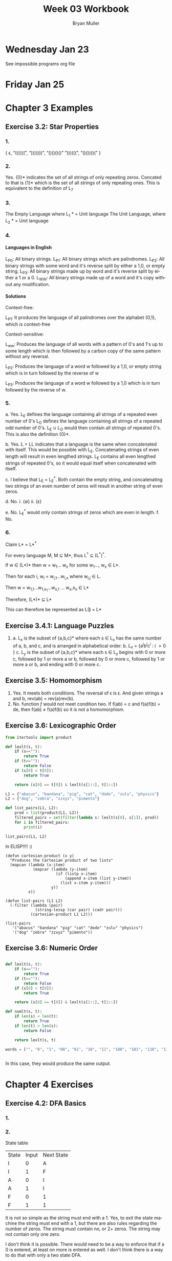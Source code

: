 #+TITLE: Week 03 Workbook
#+AUTHOR: Bryan Muller
#+LANGUAGE: en
#+OPTIONS: H:4 num:nil toc:nil \n:nil @:t ::t |:t ^:t *:t TeX:t LaTeX:t ':t
#+OPTIONS: html-postamble:nil
#+STARTUP: showeverything entitiespretty inlineimages

* Wednesday Jan 23

See impossible programs org file

* Friday Jan 25

* Chapter 3 Examples
** Exercise 3.2: Star Properties
*** 1.
   { \epsilon, "((((((", ")))))))", "()()()()" ")))(((", "()())()(" }
*** 2.

    Yes. {0}* indicates the set of all strings of only repeating zeros. Concated
    to that is {1}* which is the set of all strings of only repeating ones. This
    is equivalent to the definition of L_7
*** 3.
    The Empty Language where L_1 * = Unit language
    The Unit Language, where L_2 * = Unit language
*** 4.

**** Languages in English
    L_P0: All binary strings.
    L_P1: All binary strings which are palindromes.
    L_P2: All binary strings with some word and it's reverse split by either a 1,0, or empty string.
    L_P3: All binary strings made up by word and it's reverse split by either a 1 or a 0.
    L_WW: All binary strings made up of a word and it's copy without any modification.

**** Solutions
    Context-free:

    L_P1: It produces the language of all palindromes over the alphabet
    {0,1}, which is context-free

    Context-sensitive:

    L_ww: Produces the language of all words with a pattern of 0's and 1's up to some length
    which is then followed by a carbon copy of the same pattern without any reversal.

    L_P2: Produces the language of a word w followed by a 1,0, or empty string
    which is in turn followed by the reverse of w

    L_P3: Produces the language of a word w followed by a 1,0 which is in turn followed by the reverse of w.


*** 5.
    a. Yes. L_E defines the language containing all strings of a repeated even number of 0's
       L_O defines the language containing all strings of a repeated odd number of 0's. L_E \cup L_O
       would then contain all strings of repeated 0's. This is also the definition {0}*.

    b. Yes. L = LL indicates that a language is the same when concatenated with itself.
       This would be possible with L_E. Concatenating strings of even length will result in
       even lengthed strings. L_E contains all even lengthed strings of repeated 0's, so it would
       equal itself when concatenated with itself.

    c. I believe that L_E = L_E^*. Both contain the empty string, and concatenating two strings of an even number of zeros
       will result in another string of even zeros.

    d. No.
       i. {\empty}
       ii. {\epsilon}

    e. No. L_E^* would only contain strings of zeros which are even in length.
    f. No.

*** 6.

    Claim L* = L*^*

    For every language M, M \sube M*, thus L^* \sube (L^*)^*.

    If w \in (L*)* then w = w_1... w_x for some w_1..., w_x \in L*.

    Then for each i, w_i = w_{i,1}...w_{i,x} where w_{i,j} \in L.

    Then w = w_{1,1}...w_{1,x_1}...w_{x,1} ... w_x,x_x \in L*

    Therefore, (L*)* \sube L*

    This can therefore be represented as L(*)* = L*

** Exercise 3.4.1: Language Puzzles
   1.
      a. L_x is the subset of {a,b,c}* where each s \in L_x has the same number of
      a, b, and c, and is arranged in alphabetical order. b. L_x = {a^{i}b^{i}c^{i} : i \gt
         0 }
      c. L_y is the subset of {a,b,c}* where each s \in L_y begins with 0 or more c,
         followed by 1 or more a or b, followed by 0 or more c, followed by 1 or more a or b,
         and ending with 0 or more c.
** Exercise 3.5: Homomorphism
   1.
      Yes. It meets both conditions. The reversal of \epsilon is \epsilon. And given strings a
      and b, rev(ab) = rev(a)rev(b).
   2.
       No. function /f/ would not meet condition two. If f(ab) = c and f(a)f(b) = de,
       then f(ab) \ne f(a)f(b) so it is not a homomorphism.
** Exercise 3.6: Lexicographic Order

#+begin_src python :results output
  from itertools import product

  def lexlt(s, t):
      if (s==""):
          return True
      if (t==""):
          return False
      if (s[0] < t[0]):
          return True

      return (s[0] == t[0]) & lexlt(s[1::], t[1::])

  L1 = {"abacus", "bandana", "pig", "cat", "dodo", "zulu", "physics"}
  L2 = {"dog", "zebra", "zzxyz", "pimento"}

  def list_pairs(L1, L2):
      prod = list(product(L1, L2))
      filtered_pairs = set(filter(lambda s: lexlt(s[0], s[1]), prod))
      for i in filtered_pairs:
          print(i)

  list_pairs(L1, L2)
#+end_src

#+RESULTS:
#+begin_example
('dodo', 'dog')
('abacus', 'pimento')
('abacus', 'zebra')
('abacus', 'zzxyz')
('physics', 'zzxyz')
('pig', 'pimento')
('cat', 'zzxyz')
('dodo', 'zzxyz')
('abacus', 'dog')
('dodo', 'pimento')
('physics', 'zebra')
('zulu', 'zzxyz')
('cat', 'dog')
('dodo', 'zebra')
('cat', 'zebra')
('bandana', 'zzxyz')
('bandana', 'dog')
('cat', 'pimento')
('bandana', 'pimento')
('physics', 'pimento')
('pig', 'zzxyz')
('bandana', 'zebra')
('pig', 'zebra')
#+end_example

In ELISP!!!! :)
#+begin_src elisp :results silent
  (defun cartesian-product (x y)
    "Produces the Cartesian product of two lists"
    (mapcan (lambda (x-item)
              (mapcar (lambda (y-item)
                        (if (listp x-item)
                            (append x-item (list y-item))
                          (list x-item y-item)))
                      y))
            x))

  (defun list-pairs (L1 L2)
    (-filter (lambda (pair)
               (string-lessp (car pair) (cadr pair)))
             (cartesian-product L1 L2)))
#+end_src

#+begin_src elisp  
(list-pairs 
   '("abacus" "bandana" "pig" "cat" "dodo" "zulu" "physics")
   '("dog" "zebra" "zzxyz" "pimento"))
#+end_src

#+RESULTS:
| abacus  | dog     |
| abacus  | zebra   |
| abacus  | zzxyz   |
| abacus  | pimento |
| bandana | dog     |
| bandana | zebra   |
| bandana | zzxyz   |
| bandana | pimento |
| pig     | zebra   |
| pig     | zzxyz   |
| pig     | pimento |
| cat     | dog     |
| cat     | zebra   |
| cat     | zzxyz   |
| cat     | pimento |
| dodo    | dog     |
| dodo    | zebra   |
| dodo    | zzxyz   |
| dodo    | pimento |
| zulu    | zzxyz   |
| physics | zebra   |
| physics | zzxyz   |
| physics | pimento |

** Exercise 3.6: Numeric Order

#+begin_src python

  def lexlt(s, t):
      if (s==""):
          return True
      if (t==""):
          return False
      if (s[0] < t[0]):
          return True

      return (s[0] == t[0]) & lexlt(s[1::], t[1::])

  def numlt(s, t):
      if len(s) < len(t):
          return True
      if len(t) < len(s):
          return False

      return lexlt(s, t)

  words = ["", "0", "1", "00", "01", "10", "11", "100", "101", "110", "111", "1000"]


#+end_src

#+RESULTS:
: None

In this case, they would produce the same output.


* Chapter 4 Exercises
** Exercise 4.2: DFA Basics
*** 1.
    [[file:graphs/4.2dfa.gv.png]]

*** 2.
    State table

    | State | Input | Next State |
    | I     |     0 | A          |
    | I     |     1 | F          |
    | A     |     0 | I          |
    | A     |     1 | I          |
    | F     |     0 | 1          |
    | F     |     1 | 1          |

It is not so simple as the string must end with a 1. Yes, to exit the state
machine the string must end with a 1, but there are also rules regarding the
number of zeros. The string must contain no, or 2+ zeros. The string may not
contain only one zero.

I don't think it is possible. There would need to be a way to enforce that
if a 0 is entered, at least on more is entered as well. I don't think there
is a way to do that with only a two state DFA.

** TODO Exercise 4.6: DFA Lasso
*** 1.

*** 2.
** Exercise 4.7.1: Regular or not?
*** 1.
    L_br = { {^i}^i : i \ge 0}

    All strings in L_br must have some number of opening brackets followed by an
    equal number of closing brackets.

**** Steps
    If L is a regular language, then L has a pumping length P such that any
    string S where |S| \ge P may be divided into 3 parts S = xyz such that the
    following conditions must be true:
    1. xy^{i}z \in L for every i \ge 0
    2. |y| \gt 0
    3. |xy| \le P

    Prove that a language is not Regular with pumping Lemma:
    1. Assume that L is regular
    2. It has to have a pumping length P
    3. All strings longer than P can be pumped |S| \ge P
    4. Now find a string 'S' in L such that |S| \ge P
    5. Divide S into x,y,z
    6. Show that xy^{i}z \in L for some i
    7. Consider all ways that S can be divided into x, y, z.

**** Proof setup
    Proof:

    Assume L_br is regular with pumping length P.

    let S = {^p}^p

    let P = 3

    If P = 3, then S = '{{{}}}'

    Case 1: y contains only '{'
            x = '{', y = '{{', z = '}}}'

    Case 2: y contains only '}'
            x = '{{{', y = '}}', z = '}'

    Case 3: y contains both '{' and '}'
            x = '{{', y = '{}', z = '}}'

**** Case 1
     let i = 2
     xy^{i}z \rarr xy^{2}z then \rarr '{{{{{}}}'

***** Condition 1
      xy^{i}z \in L for every i \ge 0

     This string does not belong to L_bc as there are more opening brackets than
     closing brackets.

     if L_br = { {^j}^j : j \ge 0} and S = xy^{2}z = '{{{{{}}}', then S is not \in L_bc

***** Condition 2
      |y| > 0

      |y| = 4. This condition is met

***** Condition 3
      |xy| \le P

      |xy| = 5
      P = 3

      This condition is not met
**** Case 2
     let i = 2
     xy^{i}z \rarr xy^{2}z then \rarr '{{{}}}}}'

***** Condition 1
      xy^{i}z \in L for every i \ge 0

     This string does not belong to L_bc as there are more closing brackets than
     opening brackets.

     if L_br = { {^j}^j : j \ge 0} and S = xy^{2}z = '{{{}}}}}}', then S is not \in L_bc

***** Condition 2

      |y| > 0
      |y| = 4

      This condition is met

***** Condition 3
      |xy| \le P

      |xy| = 5
      P = 3

      This condition is not met
**** Case 3
     let i = 2
     xy^{i}z \rarr xy^{2}z then \rarr '{{{}{}}}'

***** Condition 1
      xy^{i}z \in L for every i \ge 0

    This string does not belong to L_bc as it does not follow the pattern of any
    number of opening brackets followed by the same number of closing brackets.


    if L_br = { {^j}^j : j \ge 0} and S = xy^{2}z = '{{{}{}}}', then S is not \in L_bc

***** Condition 2
      |y| > 0
      |y| = 4
      This condition is met
***** Condition 3
      |xy| \le P

      |xy| = 5
      P = 3

      This condition is not met
**** Conclusion
     For every given partition of xyz, all three conditions of a regular language are not met.
     Therefore, L_bc is not a regular language by proof of contradiction using the pumping lemma.
*** 2.

           [[file:graphs/dfa4.7.1.2.gv.png]]


*** 3.

    [[file:graphs/4-7-1-3.png]]
** Exercise 4.9
   2.
        If L is regular than that implies that there is a natural number N such
        that for any string w \in L where w is at least length of N, we must be able
        to read out w as hmt, were h and t are strings of aribitrary length and m
        is length N and m can be split into strings xyz where y is non-empty and
        xy is confined to the first N steps of m and furthermore, for all i\ge0, xy^i
        z \in L must be true.
   4.
        Original:
        \exists N \in Nat:
        \forall w \in L : [|w| \ge N \rarr
                       \exist x,y,z \in \Sigma^* :
                            w = xyz
                        \land   |xy| \le N
                        \land   y \ne \epsilon
                        \land   \forall i \ge 0 : xy^{i}z \in L ]

       Negated Condition:
       \forall N \in Nat:
       \forall w \in L : [ |w| \ge N \rarr
                       \forall x, y, z \in \Sigma^*:
                            w = xyz
                       \land    |xy| \le N
                       \land    y \ne \epsilon
                       \land    \exist i : xy^{i}z \notin L.
